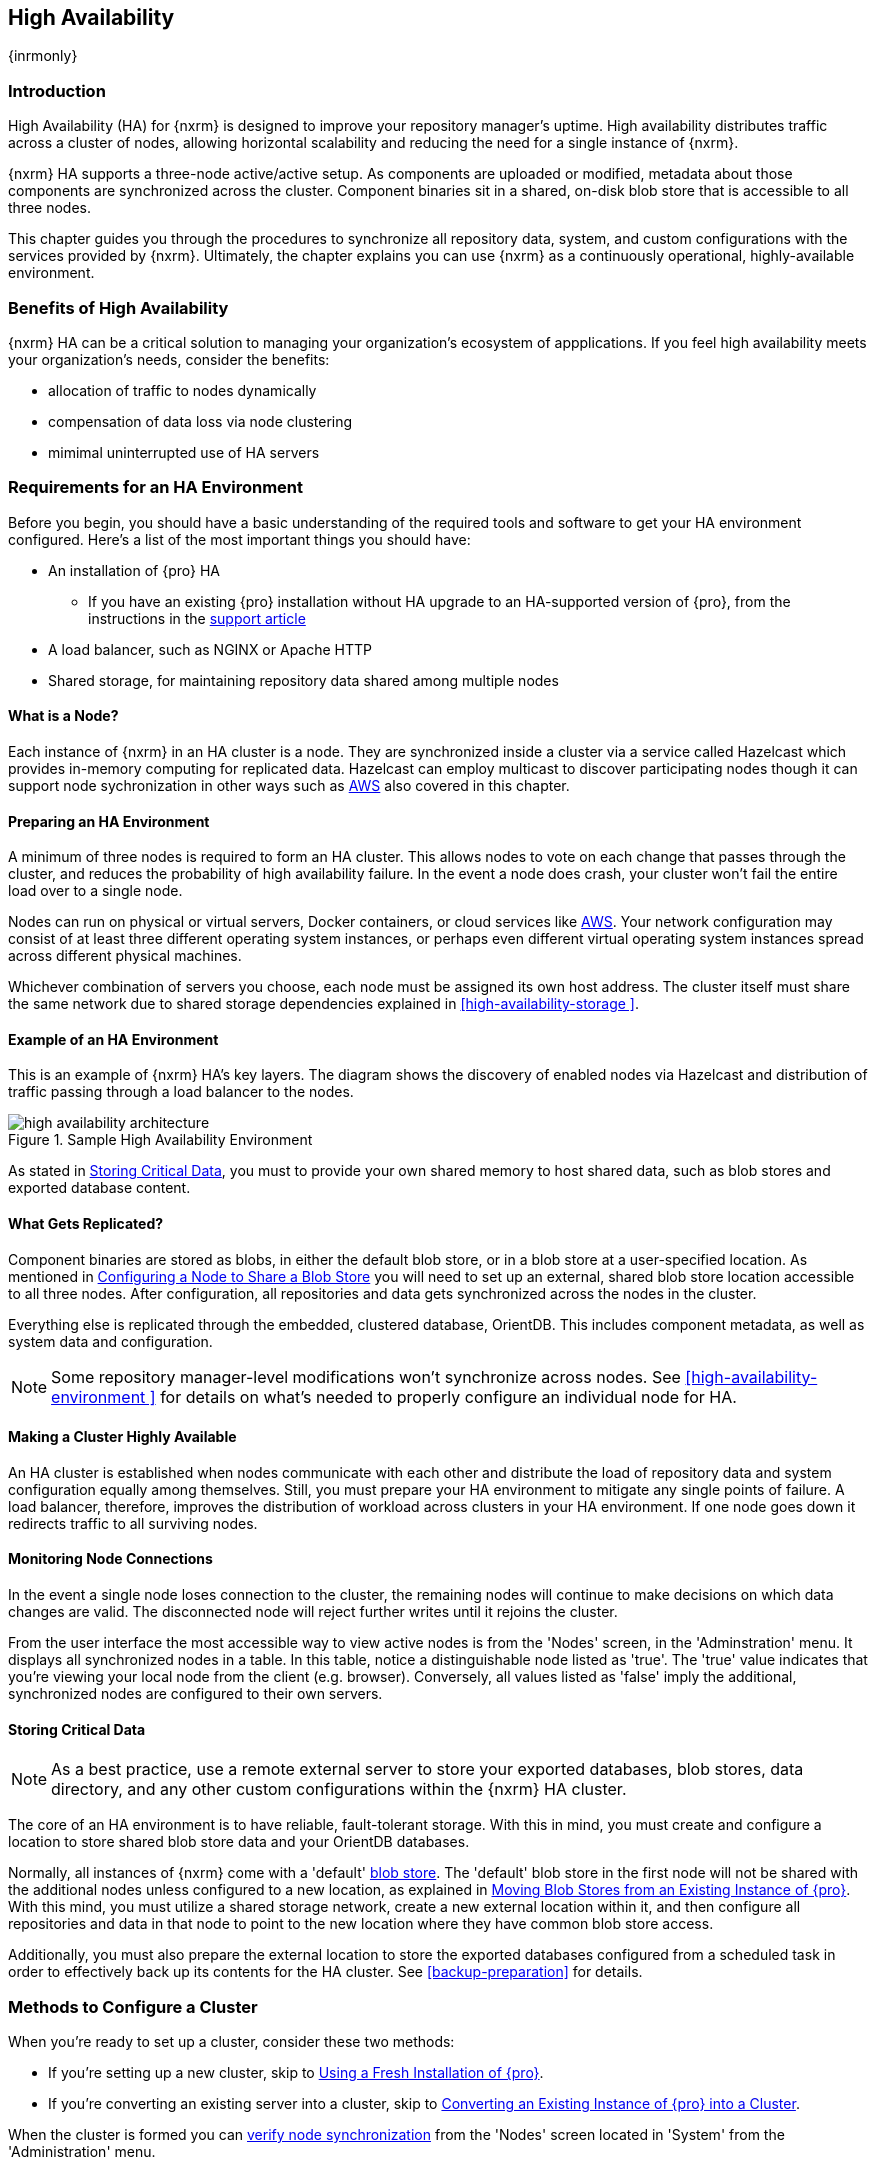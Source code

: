 [[high-availability]]
==  High Availability
{inrmonly}

[[high-availability-introduction]]
=== Introduction

High Availability (HA) for {nxrm} is designed to improve your repository manager's uptime. High availability
distributes traffic across a cluster of nodes, allowing horizontal scalability and reducing the need for a
single instance of {nxrm}.

{nxrm} HA supports a three-node active/active setup. As components are uploaded or modified, metadata about
those components are synchronized across the cluster. Component binaries sit in a shared, on-disk blob store
that is accessible to all three nodes.

This chapter guides you through the procedures to synchronize all repository data, system, and custom
configurations with the services provided by {nxrm}. Ultimately, the chapter explains you can use {nxrm}
as a continuously operational, highly-available environment.

[[high-availability-benefits]]
=== Benefits of High Availability

{nxrm} HA can be a critical solution to managing your organization's ecosystem of appplications. If you feel
high availability meets your organization's needs, consider the benefits:

* allocation of traffic to nodes dynamically
* compensation of data loss via node clustering
* mimimal uninterrupted use of HA servers

[[high-availability-requirements]]
=== Requirements for an HA Environment

Before you begin, you should have a basic understanding of the required tools and software to get your
HA environment configured. Here’s a list of the most important things you should have:

* An installation of {pro} HA
** If you have an existing {pro} installation without HA upgrade to an HA-supported version of {pro}, from the
instructions in the https://support.sonatype.com/hc/en-us/articles/231723267[support article]
* A load balancer, such as NGINX or Apache HTTP
* Shared storage, for maintaining repository data shared among multiple nodes

[[high-availability-node]]
==== What is a Node?

Each instance of {nxrm} in an HA cluster is a node. They are synchronized inside a cluster via a service called
Hazelcast which provides in-memory computing for replicated data. Hazelcast can employ multicast to discover
participating nodes though it can support node sychronization in other ways such as <<high-availability-aws,AWS>>
also covered in this chapter.

[[high-availability-prepare]]
==== Preparing an HA Environment

A minimum of three nodes is required to form an HA cluster. This allows nodes to vote on each change that passes
through the cluster, and reduces the probability of high availability failure. In the event a node does crash,
your cluster won’t fail the entire load over to a single node.

Nodes can run on physical or virtual servers, Docker containers, or cloud services like <<high-availability-aws,AWS>>.
Your network configuration may consist of at least three different operating system instances, or perhaps even
different virtual operating system instances spread across different physical machines.

Whichever combination of servers you choose, each node must be assigned its own host address. The cluster itself
must share the same network due to shared storage dependencies explained in <<high-availability-storage >>.

[[high-availability-diagram]]
==== Example of an HA Environment

This is an example of {nxrm} HA's key layers. The diagram shows the discovery of enabled nodes via Hazelcast
and distribution of traffic passing through a load balancer to the nodes.

[[fig-high-availability-architecture]]
.Sample High Availability Environment
image::figs/web/high-availability-architecture[scale=60]

As stated in <<high-availability-storage>>, you must to provide your own shared memory to host shared data,
such as blob stores and exported database content.

[[high-availability-replication]]
==== What Gets Replicated?

Component binaries are stored as blobs, in either the default blob store, or in a blob store at a user-specified
location. As mentioned in <<high-availability-blob-store>> you will need to set up an external, shared blob store
location accessible to all three nodes. After configuration, all repositories and data gets synchronized across
the nodes in the cluster.

Everything else is replicated through the embedded, clustered database, OrientDB. This includes component metadata,
as well as system data and configuration.

NOTE: Some repository manager-level modifications won't synchronize across nodes. See <<high-availability-environment >>
for details on what's needed to properly configure an individual node for HA.

[[high-availability-system]]
==== Making a Cluster Highly Available

An HA cluster is established when nodes communicate with each other and distribute the load of repository
data and system configuration equally among themselves. Still, you must prepare your HA environment to mitigate
any single points of failure. A load balancer, therefore, improves the distribution of workload across clusters
in your HA environment. If one node goes down it redirects traffic to all surviving nodes.

[[high-availability-connection]]
==== Monitoring Node Connections

In the event a single node loses connection to the cluster, the remaining nodes will continue to make decisions
on which data changes are valid. The disconnected node will reject further writes until it rejoins the cluster.

From the user interface the most accessible way to view active nodes is from the 'Nodes' screen, in the
'Adminstration' menu. It displays all synchronized nodes in a table. In this table, notice a distinguishable node
listed as 'true'. The 'true' value indicates that you're viewing your local node from the client (e.g. browser).
Conversely, all values listed as 'false' imply the additional, synchronized nodes are configured to their
own servers.

[[high-availability-storage]]
==== Storing Critical Data

NOTE: As a best practice, use a remote external server to store your exported databases, blob stores, data
directory, and any other custom configurations within the {nxrm} HA cluster.

The core of an HA environment is to have reliable, fault-tolerant storage. With this in mind, you must create
and configure a location to store shared blob store data and your OrientDB databases.

Normally, all instances of {nxrm} come with a 'default' <<admin-repository-blobstores,blob store>>. The 'default'
blob store in the first node will not be shared with the additional nodes unless configured to a new location,
as explained in <<high-availability-move>>. With this mind, you must utilize a shared storage network, create
a new external location within it, and then configure all repositories and data in that node to point to the
new location where they have common blob store access.

Additionally, you must also prepare the external location to store the exported databases configured from a
scheduled task in order to effectively back up its contents for the HA cluster. See <<backup-preparation>> for
details.

[[high-availability-methods]]
=== Methods to Configure a Cluster

When you're ready to set up a cluster, consider these two methods:

* If you're setting up a new cluster, skip to <<high-availability-new,Using a Fresh Installation of {pro}>>.
* If you're converting an existing server into a cluster, skip to <<high-availability-existing,Converting an
Existing Instance of {pro} into a Cluster>>.

When the cluster is formed you can <<high-availability-verify,verify node synchronization>> from the 'Nodes'
screen located in 'System' from the 'Administration' menu.

[[high-availability-new]]
==== Using a Fresh Installation of {pro}

To set up a fresh installation of {pro} for high availability:

1. Download {pro}, supported with high availability.
2. Install two additional {pro} instances on different hosts to establish three nodes.
3. Configure the blob store in the first node to an external location where the second and third nodes can
access it.

[[high-availability-existing]]
==== Converting an Existing Instance of {pro} into a Cluster

If you have an existing version pre-HA installation of {pro} 3, you can convert it into a cluster. Follow the
steps below to synchronize it with the second and third nodes.

1. Stop running the existing repository manager.
2. Follow the steps in the https://support.sonatype.com/hc/en-us/articles/231723267[support article] to
upgrade the repository manager to a version that supports high availability.
3. Download and unpack a new repository manager to establish a second node.
4. Create a third instance by copying the second repository manager to establish a third node.
5. Configure the blob store in the first node to an external location where the second and third can access it.
6. <<high-availability-nodes,Enable>> high availability on the three nodes.
7. Start the first node and wait for its start-up sequence to complete, then start the second and third
nodes to form the cluster.

[[high-availability-move]]
==== Moving Blob Stores from an Existing Instance of {pro}

As inferred in <<high-availability-storage>>, your node may contain blob stores created before initiating HA.
As is, those blob stores and their data will not be replicated. So to preserve them with data intact, you must
relocate them to the shared location planned for your HA environment. To do so, follow the steps in the
https://support.sonatype.com/hc/en-us/articles/235816228[support article]. After completing the steps, refer
to step 3 in <<high-availability-existing>> to complete HA set up.

[[high-availability-blob-store]]
==== Configuring a Node to Share a Blob Store

NOTE: Configuring a single node to share an entire `sonatype-work` directory will undermine HA configuration,
and might cause functional errors in the cluster. As mentioned in <<high-availability-storage >>, configure
the nodes to share access to components, instead.

To configure a single node sharing blob store access among new nodes:

1. Create a directory in an external location.
2. Start your primary repository manager.
3. Choose a 'Name' and add a 'Path' from the 'Blob stores' screen, referencing the new directory you created.
4. Click 'Create blob store'.

After the shared storage for blob stores is set up, continue to point all new repositories you create to the
shared location.

*Example: Configuring a Shared Blob Store for a Cluster*

Let's say you create a new blob store in an external backup location (e.g. `data-location`) and you want
to point a hosted npm repository to this location, for shared blob store access. Do the following:

1. Select a recipe from the 'Repositories' form, i.e. 'npm (hosted)'
2. Pick the `data-location` blob store in the 'Storage' section of the 'Repositories' form.
3. Click 'Create repository' to establish the new repository.

[[high-availability-nodes]]
==== Enabling High Availability

CAUTION: In the event you have empty nodes and are adding existing configured nodes to it, the existing 
unconfigured nodes would erase the existing configuration of the nodes added. When creating a cluster, it is 
important you start the configured nodes before the empty nodes to avoid unwanted configuration loss.

When you enable high availability, the nodes discover one another via link:https://hazelcast.com/[Hazelcast].
Hazelcast, by default, employs multicast to discover cluster members, but it supports node discovery in other
ways. If the default configuration isn't suitable for your network infrastructure, you will need to customize
`$install-dir/etc/fabric/hazelcast.xml`. See <<high-availability-aws>> for a concrete example.

Follow these steps to enable high availability:

1. In the first repository manager, open the `$data-dir/etc/nexus.properties` file.
2. Remove the `#` before +nexus.clustered = true+ to enable the node at start-up. 
3. Go to the second and third repository managers and repeat steps 1 and 2, to enable them for high availability.

[[high-availability-startup]]
==== Startup and Confirming Node Connectivity

After enabling high availability for your nodes, check the console to confirm that multicast discovers all three
corresponding nodes.

When you start the nodes, you will see a message in the `nexus.log` confirming the connection of the cluster
members, like the one below:

----
2016-06-28 17:34:26,577-0400 INFO  [hz.nexus.generic-operation.thread-1] *SYSTEM com.hazelcast.cluster.ClusterService - [192.168.99.1]:5702 [nexus] [3.5.3]
 
Members [3] {
    Member [192.168.99.1]:5701
    Member [192.168.99.1]:5702
    Member [192.168.99.1]:5703 this
}
----

[[high-availability-verify]]
==== Verifying Synchronization

At runtime, the repository manager user interface allows you to view the status of the nodes, regardless of
which you connect to, as they are synchronized.

See <<nodes>> for details on viewing active nodes in a cluster.

[[high-availability-environment]]
==== Configuring a Cluster after Setup

Once you have your high availability environment set up, be aware that almost all configuration done via the 
user interface is shared among all nodes in the cluster. In an HA cluster all nodes are treated equally.
For example, if you create a new repository all nodes in the cluster will be able to see it and utilize it.
Or if you want to change your 'Email Server' port you just need to do it once via the user interface on any
of the servers and the change will share.

NOTE: Same as a single server be aware, if multiple people are configuring something at the same time in your 
cluster, it may appear the changes are not sharing. If you refresh your screen, the latest changes will appear.

There are some things, however, that are not done or shared within the UI and need to be done on each individual 
server. These include:

- Any configuration files you add or modify (such as specifying a port via `nexus.properties` or setting up SSL)
- 'Refresh Interval' of the UI 'Log Viewer' setting
- Most log messages are not shared across the server, however logging levels are shared
- 'Metrics' displayed are for the individual server
- A 'Support ZIP' is for the individual server. If you have issues forming a cluster, consult your support
technician and provide support zips for all nodes.

TIP: Scheduled tasks will run against one node unless the 'Multi node' configuration option is selected or the 
task affects something that is in itself shared (like compaction of blob stores).

Regardless, {nxrm} configuration should not be done through the cluster's load balancer. Configuration should
occur on the individual node level.

When adding new nodes to the existing cluster be aware that they will get the shared configuration of the cluster 
regardless of how they are preconfigured.

[[high-availability-aws]]
==== Configuring High Availability for Amazon Web Services

{nxrm} can be deployed on cloud-computing services, such as Amazon Web Services (AWS). Depending on your network
security, additional configuration may be required. For example, if you use a network layer firewall application
it may block multicast communication. If such a failure occurs you will need to modify the Hazelcast configuration
file.

To configure Hazelcast for automatic node discovery find the `<join>` tag in `$install-dir/etc/fabric/hazelcast.xml`.
Then, edit the file for each node:

1. Change the value in `<multicast enabled="true">` to `"false"`.
2. Change the value in `<aws enabled="false">` to `"true"`.
3. Save the file.
4. Reboot each node in the cluster.

The `$install-dir/etc/fabric/hazelcast.xml` file with the modified properties will look similar to this:
----
<join>
    <multicast enabled="false">
       <multicast-group>224.2.2.3</multicast-group>
       <multicast-port>54327</multicast-port>
    </multicast>
    <tcp-ip enabled="false">
        <interface>127.0.0.1</interface>
    </tcp-ip>
    <aws enabled="true">
        <access-key>my-access-key</access-key>
        <secret-key>my-secret-key</secret-key>
        <!--optional, default is us-east-1 -->
        <region>us-west-1</region>
        <!--optional, default is ec2.amazonaws.com. If set, region shouldn't be set as it will override this property -->
        <host-header>ec2.amazonaws.com</host-header>
        <!-- optional, only instances belonging to this group will be discovered, default will try all running instances -->
        <security-group-name>security-group-name</security-group-name>
        <tag-key>type</tag-key>
        <tag-value>nexus-nodes</tag-value>
    </aws>
</join>
----

[[high-availability-backup]]
==== Backing up your HA Cluster

NOTE: The task described here only backs up the configuration and metadata.  The (shared) blob store(s) must be 
backed up independently.

Backup for HA uses the same concepts as outlined in <<backup>>. The notable exception is that when creating your 
'Export configuration & metadata for backup' scheduled task you must choose a node for the backup to run against. 
Since these nodes are sharing the same data, in most cases your selection should not matter.

Running the same scheduled task against the same node over and over does provide assurance that your files are 
backed up in the same place continuously.

While the scheduled task runs, the node configured against becomes read only. During this time, the other nodes 
in the cluster function as normal. When the backup is complete, the node picks up any changes made to the cluster 
configuration while it was performing the task. Any write operations run specifically against this node (as 
opposed to the cluster) will be run at that time as well.

[[high-availability-restore]]
==== Restoring your HA Cluster

Similar to the concepts outlined in <<backup>>, you can restore your a node with shared data in your HA environment.
You are required to choose a node from which you desire to restore OrientDB database contents. Then, follow the steps
in detail from <<backup-restore>>.
